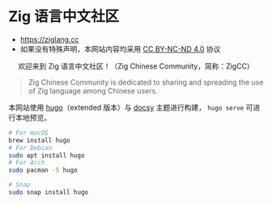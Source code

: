[[https://github.com/zigcc/zigcc.github.io/actions/workflows/gh-pages.yml][https://github.com/zigcc/zigcc.github.io/actions/workflows/gh-pages.yml/badge.svg]]

* Zig 语言中文社区
- [[https://ziglang.cc]]
- 如果没有特殊声明，本网站内容均采用 [[https://creativecommons.org/licenses/by-nc-nd/4.0/][CC BY-NC-ND 4.0]] 协议

#+BEGIN_EXPORT html
<center>
<p>欢迎来到 Zig 语言中文社区！（Zig Chinese Community，简称：ZigCC）</p>
<a href="https://discord.gg/UraRxD6WXD">
<img src="https://img.shields.io/discord/1155469703846834187?label=Chat at Discord" />
</a>
<a href="/index.xml">
<img src="https://img.shields.io/badge/rss-F88900.svg?style=flat&logo=RSS&logoColor=white&label=网站" />
</a>
<a href="https://ask.ziglang.cc/atom.xml">
<img src="https://img.shields.io/badge/rss-F88900.svg?style=flat&logo=RSS&logoColor=white&label=论坛" />
</a>
</center>
#+END_EXPORT


#+begin_quote
Zig Chinese Community is dedicated to sharing and spreading the use of Zig language among Chinese users.
#+end_quote

本网站使用 [[https://gohugo.io/][hugo]]（extended 版本）与 [[https://www.docsy.dev/][docsy]] 主题进行构建， =hugo serve= 可进行本地预览。
#+begin_src bash
# For macOS
brew install hugo
# For Debian
sudo apt install hugo
# For Arch
sudo pacman -S hugo

# Snap
sudo snap install hugo
#+end_src
